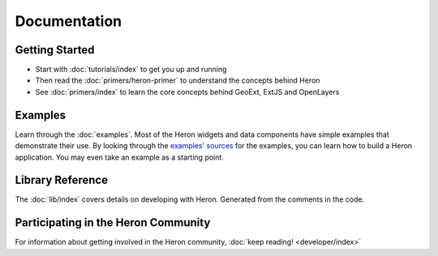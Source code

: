 ===============
 Documentation
===============

Getting Started
---------------

* Start with :doc:`tutorials/index` to get you up and running
* Then read the :doc:`primers/heron-primer` to understand the concepts behind Heron
* See :doc:`primers/index` to learn the core concepts behind GeoExt, ExtJS and OpenLayers


Examples
--------

Learn through the :doc:`examples`. Most of the Heron widgets and data components
have simple examples that demonstrate their use. By looking through the
`examples' sources <http://code.google.com/p/geoext-viewer/source/browse/#svn%2Ftrunk%2Fheron%2Fexamples>`_
for the examples, you can learn how to build a Heron application. You may even take an example
as a starting point.

Library Reference
-----------------

The :doc:`lib/index` covers details on developing with Heron. Generated
from the comments in the code.


Participating in the Heron Community
-------------------------------------

For information about getting involved in the Heron community, :doc:`keep reading! <developer/index>`

   

 
